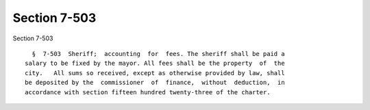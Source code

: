 Section 7-503
=============

Section 7-503 ::    
        
     
        §  7-503  Sheriff;  accounting  for  fees. The sheriff shall be paid a
      salary to be fixed by the mayor. All fees shall be the property  of  the
      city.   All sums so received, except as otherwise provided by law, shall
      be deposited by the  commissioner  of  finance,  without  deduction,  in
      accordance with section fifteen hundred twenty-three of the charter.
    
    
    
    
    
    
    